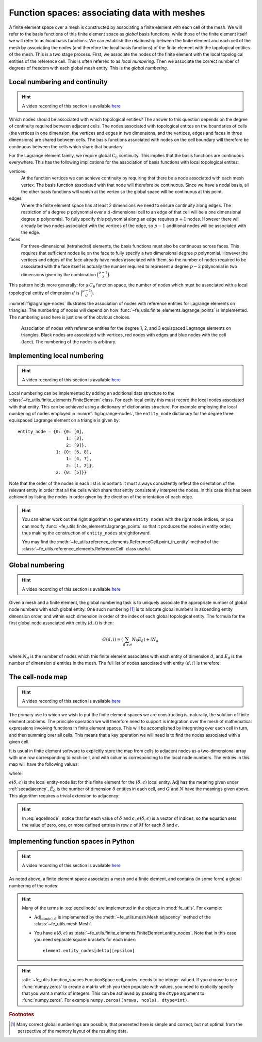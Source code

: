 .. default-role:: math

Function spaces: associating data with meshes
=============================================

A finite element space over a mesh is constructed by associating a
finite element with each cell of the mesh. We will refer to the basis
functions of this finite element space as *global* basis functions,
while those of the finite element itself we will refer to as *local*
basis functions. We can establish the relationship between the finite
element and each cell of the mesh by associating the nodes (and
therefore the local basis functions) of the finite element with the
topological entities of the mesh. This is a two stage process. First,
we associate the nodes of the finite element with the local
topological entities of the reference cell. This is often referred to
as *local numbering*. Then we associate the correct number of degrees
of freedom with each global mesh entity. This is the *global
numbering*.

Local numbering and continuity
------------------------------

.. hint::

   A video recording of this section is available `here <https://www.youtube.com/embed/JwUmZt2aknU>`_

Which nodes should be associated with which topological entities? The
answer to this question depends on the degree of continuity required
between adjacent cells. The nodes associated with topological entites
on the boundaries of cells (the vertices in one dimension, the
vertices and edges in two dimensions, and the vertices, edges and
faces in three dimensions) are shared between cells. The basis
functions associated with nodes on the cell boundary will therefore be
continuous between the cells which share that boundary.  

For the Lagrange element family, we require global `C_0`
continuity. This implies that the basis functions are continuous
everywhere. This has the following implications for the association of
basis functions with local topological entites:

vertices
  At the function vertices we can achieve continuity by requiring
  that there be a node associated with each mesh vertex. The basis
  function associated with that node will therefore be continuous. Since
  we have a nodal basis, all the other basis functions will vanish at
  the vertex so the global space will be continuous at this point.

edges
  Where the finite element space has at least 2 dimensions we need to
  ensure continuity along edges. The restriction of a degree `p`
  polynomial over a `d`-dimensional cell to an edge of that cell will
  be a one dimensional degree `p` polynomial. To fully specify this
  polynomial along an edge requires `p+1` nodes. However there will
  already be two nodes associated with the vertices of the edge, so
  `p-1` additional nodes will be associated with the edge. 

faces
  For three-dimensional (tetrahedral) elements, the basis
  functions must also be continuous across faces. This requires that
  sufficient nodes lie on the face to fully specify a two dimensional
  degree `p` polynomial. However the vertices and edges of the face
  already have nodes associated with them, so the number of nodes
  required to be associated with the face itself is actually the
  number required to represent a degree `p-2` polynomial in two
  dimensions given by the combination `\binom{p-1}{2}`.

This pattern holds more generally: for a `C_0` function space, the
number of nodes which must be associated with a local topological
entity of dimension `d` is `\binom{p-1}{d}`.

:numref:`figlagrange-nodes` illustrates the association of nodes with
reference entities for Lagrange elements on triangles. The numbering
of nodes will depend on how
:func:`~fe_utils.finite_elements.lagrange_points` is implemented. The
numbering used here is just one of the obvious choices.

.. _figlagrange-nodes:

.. figure:: lagrange_nodes.*
   :width: 70%

   Association of nodes with reference entities for the degree 1, 2,
   and 3 equispaced Lagrange elements on triangles. Black nodes are
   associated with vertices, red nodes with edges and blue nodes with
   the cell (face). The numbering of the nodes is arbitrary.
   
Implementing local numbering
----------------------------


.. hint::

   A video recording of this section is available `here <https://www.youtube.com/embed/HswJShGI8X8>`_


Local numbering can be implemented by adding an additional data
structure to the :class:`~fe_utils.finite_elements.FiniteElement`
class. For each local entity this must record the local nodes
associated with that entity. This can be achieved using a dictionary
of dictionaries structure. For example employing the local numbering
of nodes employed in :numref:`figlagrange-nodes`, the ``entity_node``
dictionary for the degree three equispaced Lagrange element on a triangle is
given by::

  entity_node = {0: {0: [0],
                     1: [3],
                     2: [9]},
                 1: {0: [6, 8],
                     1: [4, 7],
                     2: [1, 2]},
                 2: {0: [5]}}

Note that the order of the nodes in each list is important: it must
always consistently reflect the orientation of the relevant entity in
order that all the cells which share that entity consistently
interpret the nodes. In this case this has been achieved by listing
the nodes in order given by the direction of the orientation of each edge. 

.. only:: html

  The following animation illustrates the construction of the ``entity_node`` dictionary.
          
  .. container:: youtube

    .. youtube:: dTWoTjARi2w?modestbranding=1;controls=0;rel=0
       :width: 100%


.. proof:exercise::

   Extend the :meth:`__init__` method of
   :class:`~fe_utils.finite_elements.LagrangeElement` so that it
   passes the correct ``entity_node`` dictionary to the
   :class:`~fe_utils.finite_elements.FiniteElement` it creates.

   The ``test/test_08_entity_nodes.py`` script tests this functionality.

.. hint::

   You can either work out the right algorithm to generate
   ``entity_nodes`` with the right node indices, or you can modify
   :func:`~fe_utils.finite_elements.lagrange_points` so that it
   produces the nodes in entity order, thus making the construction of
   ``entity_nodes`` straightforward.

   You may find the
   :meth:`~fe_utils.reference_elements.ReferenceCell.point_in_entity`
   method of the :class:`~fe_utils.reference_elements.ReferenceCell`
   class useful.

Global numbering
----------------

.. hint::

   A video recording of this section is available `here <https://www.youtube.com/embed/AgkunNycPWo>`_

Given a mesh and a finite element, the global numbering task is to
uniquely associate the appropriate number of global node numbers with
each global entity. One such numbering [#globalnumbering]_ is to
allocate global numbers in ascending entity dimension order, and
within each dimension in order of the index of each global topological
entity. The formula for the first global node associated with entity
`(d, i)` is then:

.. math::

   G(d, i) = \left(\sum_{\delta < d} N_\delta E_\delta\right) + iN_d

where `N_d` is the number of nodes which this finite element
associates with each entity of dimension `d`, and `E_d` is the number
of dimension `d` entities in the mesh. The full list of nodes
associated with entity `(d, i)` is therefore:

.. math::
   :label:

   [G(d, i), \ldots, G(d,i) + N_d - 1]

.. _cell-node:

The cell-node map
-----------------

.. hint::

   A video recording of this section is available `here <https://www.youtube.com/embed/VHq3xJ-O9xc>`_


The primary use to which we wish to put the finite element spaces we
are constructing is, naturally, the solution of finite element
problems. The principle operation we will therefore need to support is
integration over the mesh of mathematical expressions involving
functions in finite element spaces. This will be accomplished by
integrating over each cell in turn, and then summing over all
cells. This means that a key operation we will need is to find the
nodes associated with a given cell.

It is usual in finite element software to explicitly store the map
from cells to adjacent nodes as a two-dimensional array with one row
corresponding to each cell, and with columns corresponding to the
local node numbers. The entries in this map will have the following values:

.. math::
   :label: eqcellnode

   M[c, e(\delta, \epsilon)] = [G(\delta, i), \ldots, G(\delta,i) + N_\delta - 1] \qquad\forall 0\leq\delta\leq\dim(c), \forall 0\leq\epsilon < \hat{E}_\delta

where:

.. math::
   :label:

   i = \operatorname{Adj}_{\dim(c), \delta}[c, \epsilon],

`e(\delta, \epsilon)` is the local entity-node list for this finite
element for the `(\delta, \epsilon)` local entity,
`\operatorname{Adj}` has the meaning given under :ref:`secadjacency`,
`\hat{E}_\delta` is the number of dimension `\delta` entities in each
cell, and `G` and `N` have the meanings given above. This algorithm
requires a trivial extension to adjacency:

.. math::
   :label:

   \operatorname{Adj}_{\dim(c),\dim(c)}[c, 0] = c

.. hint::
   
   In :eq:`eqcellnode`, notice that for each value of `\delta` and
   `\epsilon`, `e(\delta, \epsilon)` is a vector of indices, so the
   equation sets the value of zero, one, or more defined entries in row `c`
   of `M` for each `\delta` and `\epsilon`.
   
Implementing function spaces in Python
--------------------------------------

.. hint::

   A video recording of this section is available `here <https://www.youtube.com/embed/cLVi-5DKZO8>`_


As noted above, a finite element space associates a mesh and a finite
element, and contains (in some form) a global numbering of the nodes. 

.. _ex-function-space:

.. proof:exercise::
   
   Implement the :meth:`__init__` method of
   :class:`fe_utils.function_spaces.FunctionSpace`. The key operation
   is to set
   :attr:`~fe_utils.function_spaces.FunctionSpace.cell_nodes` using
   :eq:`eqcellnode`.

   You can plot the numbering you have created with the
   ``plot_function_space_nodes`` script. As usual, run the
   script passing the ``-h`` option to discover the required
   arguments.

.. hint::

   Many of the terms in :eq:`eqcellnode` are implemented in the
   objects in :mod:`fe_utils`. For example:

   * `\operatorname{Adj}_{\dim(c), \delta}` is implemented by the
     :meth:`~fe_utils.mesh.Mesh.adjacency` method of the
     :class:`~fe_utils.mesh.Mesh`.

   * You have `e(\delta, \epsilon)` as
     :data:`~fe_utils.finite_elements.FiniteElement.entity_nodes`. Note
     that in this case you need separate square brackets for each
     index::

           element.entity_nodes[delta][epsilon]

.. hint::

   :attr:`~fe_utils.function_spaces.FunctionSpace.cell_nodes` needs to
   be integer-valued. If you choose to use :func:`numpy.zeros`
   to create a matrix which you then populate with values, you
   need to explicitly specify that you want a matrix of
   integers. This can be achieved by passing the ``dtype`` argument
   to :func:`numpy.zeros`. For example ``numpy.zeros((nrows, ncols), dtype=int)``.

.. rubric:: Footnotes

.. [#globalnumbering]  Many correct global numberings are possible,
                       that presented here is simple and correct, but not
                       optimal from the perspective of the memory
                       layout of the resulting data.
